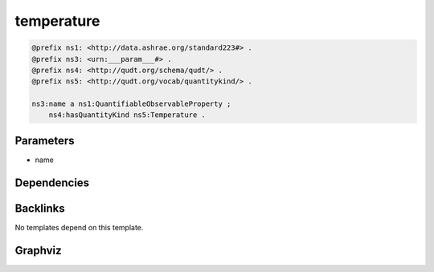 
temperature
###########

.. code-block:: turtle

    @prefix ns1: <http://data.ashrae.org/standard223#> .
    @prefix ns3: <urn:___param___#> .
    @prefix ns4: <http://qudt.org/schema/qudt/> .
    @prefix ns5: <http://qudt.org/vocab/quantitykind/> .
    
    ns3:name a ns1:QuantifiableObservableProperty ;
        ns4:hasQuantityKind ns5:Temperature .
    
    

Parameters
----------

- name

Dependencies
------------



Backlinks
---------

No templates depend on this template.

Graphviz
--------

.. graphviz::

        digraph G {
    node [fontname="DejaVu Sans"];
    node0 -> node1 [color=BLACK, label=< <font point-size='10' color='#336633'>rdf:type</font> >];
    node0 -> node2 [color=BLACK, label=< <font point-size='10' color='#336633'>ns4:hasQuantityKind</font> >];
    node0 [shape=none, color=black, label=< <table color='#666666' cellborder='0' cellspacing='0' border='1'><tr><td colspan='2' bgcolor='grey'><B>name</B></td></tr><tr><td href='urn:___param___#name' bgcolor='#eeeeee' colspan='2'><font point-size='10' color='#6666ff'>urn:___param___#name</font></td></tr></table> >];
    node1 [shape=none, color=black, label=< <table color='#666666' cellborder='0' cellspacing='0' border='1'><tr><td colspan='2' bgcolor='grey'><B>QuantifiableObservableProperty</B></td></tr><tr><td href='http://data.ashrae.org/standard223#QuantifiableObservableProperty' bgcolor='#eeeeee' colspan='2'><font point-size='10' color='#6666ff'>http://data.ashrae.org/standard223#QuantifiableObservableProperty</font></td></tr></table> >];
    node2 [shape=none, color=black, label=< <table color='#666666' cellborder='0' cellspacing='0' border='1'><tr><td colspan='2' bgcolor='grey'><B>Temperature</B></td></tr><tr><td href='http://qudt.org/vocab/quantitykind/Temperature' bgcolor='#eeeeee' colspan='2'><font point-size='10' color='#6666ff'>http://qudt.org/vocab/quantitykind/Temperature</font></td></tr></table> >];
    }
    

.. collapse:: Template With Inline Dependencies

    .. graphviz::

                digraph G {
        node [fontname="DejaVu Sans"];
        node0 -> node1 [color=BLACK, label=< <font point-size='10' color='#336633'>ns1:hasQuantityKind</font> >];
        node0 -> node2 [color=BLACK, label=< <font point-size='10' color='#336633'>rdf:type</font> >];
        node0 [shape=none, color=black, label=< <table color='#666666' cellborder='0' cellspacing='0' border='1'><tr><td colspan='2' bgcolor='grey'><B>name</B></td></tr><tr><td href='urn:___param___#name' bgcolor='#eeeeee' colspan='2'><font point-size='10' color='#6666ff'>urn:___param___#name</font></td></tr></table> >];
        node1 [shape=none, color=black, label=< <table color='#666666' cellborder='0' cellspacing='0' border='1'><tr><td colspan='2' bgcolor='grey'><B>Temperature</B></td></tr><tr><td href='http://qudt.org/vocab/quantitykind/Temperature' bgcolor='#eeeeee' colspan='2'><font point-size='10' color='#6666ff'>http://qudt.org/vocab/quantitykind/Temperature</font></td></tr></table> >];
        node2 [shape=none, color=black, label=< <table color='#666666' cellborder='0' cellspacing='0' border='1'><tr><td colspan='2' bgcolor='grey'><B>QuantifiableObservableProperty</B></td></tr><tr><td href='http://data.ashrae.org/standard223#QuantifiableObservableProperty' bgcolor='#eeeeee' colspan='2'><font point-size='10' color='#6666ff'>http://data.ashrae.org/standard223#QuantifiableObservableProperty</font></td></tr></table> >];
        }
        
